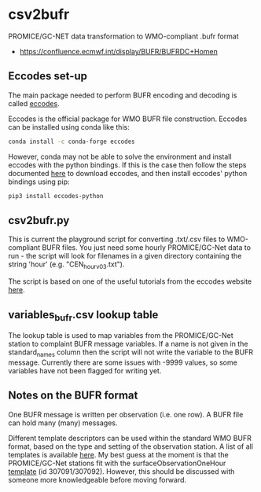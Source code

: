 * csv2bufr

PROMICE/GC-NET data transformation to WMO-compliant .bufr format

+ https://confluence.ecmwf.int/display/BUFR/BUFRDC+Homen

** Eccodes set-up
The main package needed to perform BUFR encoding and decoding is called [[https://confluence.ecmwf.int/display/ECC/ecCodes+installation][eccodes]].

Eccodes is the official package for WMO BUFR file construction. Eccodes can be installed using conda like this:
#+BEGIN_SRC bash
conda install -c conda-forge eccodes
#+END_SRC
However, conda may not be able to solve the environment and install eccodes with the python bindings. If this is the case then follow the steps documented [[https://gist.github.com/MHBalsmeier/a01ad4e07ecf467c90fad2ac7719844a][here]] to download eccodes, and then install eccodes' python bindings using pip:
#+BEGIN_SRC bash
pip3 install eccodes-python
#+END_SRC

** csv2bufr.py
This is current the playground script for converting .txt/.csv files to WMO-compliant BUFR files. You just need some hourly PROMICE/GC-Net data to run - the script will look for filenames in a given directory containing the string 'hour' (e.g. "CEN_hour_v03.txt").

The script is based on one of the useful tutorials from the eccodes website [[https://confluence.ecmwf.int/display/UDOC/How+do+I+create+BUFR+from+a+CSV+-+ecCodes+BUFR+FAQ][here]].

** variables_bufr.csv lookup table
The lookup table is used to map variables from the PROMICE/GC-Net station to complaint BUFR message variables. If a name is not given in the standard_names column then the script will not write the variable to the BUFR message. Currently there are some issues with -9999 values, so some variables have not been flagged for writing yet. 

** Notes on the BUFR format
One BUFR message is written per observation (i.e. one row). A BUFR file can hold many (many) messages.

Different template descriptors can be used within the standard WMO BUFR format, based on the type and setting of the observation station. A list of all templates is available [[https://confluence.ecmwf.int/display/ECC/BUFR+templates][here]]. My best guess at the moment is that the PROMICE/GC-Net stations fit with the surfaceObservationOneHour [[https://wmoomm.sharepoint.com/:w:/s/wmocpdb/ESfVFQ9_YKtLpOwuKVdoeAwBF3P2C7H4yyFj-6NDezcKog?rtime=Nx3AiY922Ug][template]] (id 307091/307092). However, this should be discussed with someone more knowledgeable before moving forward.


